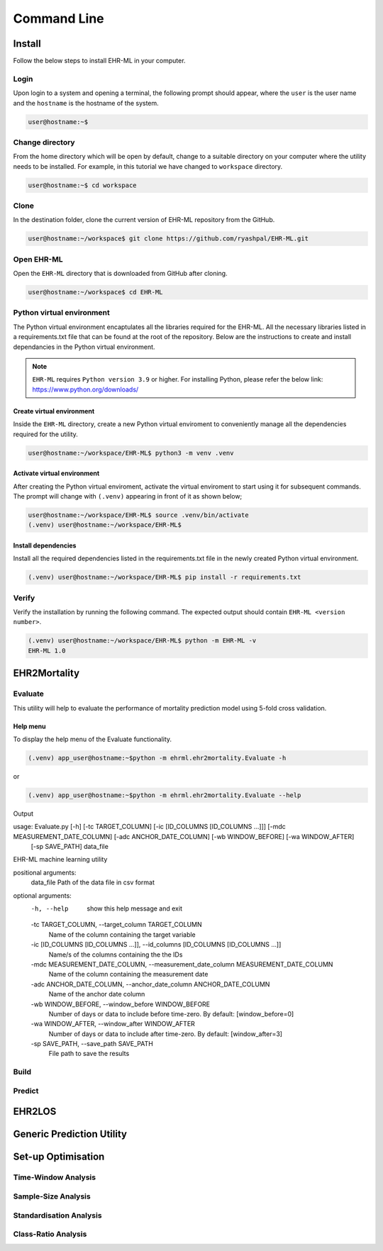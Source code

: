 Command Line
============


Install
+++++++

Follow the below steps to install EHR-ML in your computer.


Login
------

Upon login to a system and opening a terminal, the following prompt should appear, where the ``user`` is the user name and the ``hostname`` is the hostname of the system.

.. code-block:: console

   user@hostname:~$


Change directory
----------------

From the home directory which will be open by default, change to a suitable directory on your computer where the utility needs to be installed. For example, in this tutorial we have changed to ``workspace`` directory.

.. code-block:: console

   user@hostname:~$ cd workspace


Clone
-----

In the destination folder, clone the current version of EHR-ML repository from the GitHub.

.. code-block:: console

   user@hostname:~/workspace$ git clone https://github.com/ryashpal/EHR-ML.git


Open EHR-ML
-----------

Open the ``EHR-ML`` directory that is downloaded from GitHub after cloning.

.. code-block:: console

   user@hostname:~/workspace$ cd EHR-ML


Python virtual environment
--------------------------

The Python virtual environment encaptulates all the libraries required for the EHR-ML. All the necessary libraries listed in a requirements.txt file that can be found at the root of the repository. Below are the instructions to create and install dependancies in the Python virtual environment.

.. note::
   ``EHR-ML`` requires ``Python version 3.9`` or higher. For installing Python, please refer the below link: https://www.python.org/downloads/


Create virtual environment
~~~~~~~~~~~~~~~~~~~~~~~~~~

Inside the ``EHR-ML`` directory, create a new Python virtual enviroment to conveniently manage all the dependencies required for the utility.

.. code-block:: console

   user@hostname:~/workspace/EHR-ML$ python3 -m venv .venv


Activate virtual environment
~~~~~~~~~~~~~~~~~~~~~~~~~~~~

After creating the Python virtual enviroment, activate the virtual enviroment to start using it for subsequent commands. The prompt will change with ``(.venv)`` appearing in front of it as shown below;

.. code-block:: console

   user@hostname:~/workspace/EHR-ML$ source .venv/bin/activate
   (.venv) user@hostname:~/workspace/EHR-ML$


Install dependencies
~~~~~~~~~~~~~~~~~~~~

Install all the required dependencies listed in the requirements.txt file in the newly created Python virtual environment.

.. code-block:: console

   (.venv) user@hostname:~/workspace/EHR-ML$ pip install -r requirements.txt


Verify
------

Verify the installation by running the following command. The expected output should contain ``EHR-ML <version number>``.

.. code-block:: console

   (.venv) user@hostname:~/workspace/EHR-ML$ python -m EHR-ML -v
   EHR-ML 1.0


EHR2Mortality
+++++++++++++

Evaluate
--------

This utility will help to evaluate the performance of mortality prediction model using 5-fold cross validation.

Help menu
~~~~~~~~~

To display the help menu of the Evaluate functionality.

.. code-block:: console

    (.venv) app_user@hostname:~$python -m ehrml.ehr2mortality.Evaluate -h


or

.. code-block:: console

    (.venv) app_user@hostname:~$python -m ehrml.ehr2mortality.Evaluate --help


Output

.. code-block:: console

usage: Evaluate.py [-h] [-tc TARGET_COLUMN] [-ic [ID_COLUMNS [ID_COLUMNS ...]]] [-mdc MEASUREMENT_DATE_COLUMN] [-adc ANCHOR_DATE_COLUMN] [-wb WINDOW_BEFORE] [-wa WINDOW_AFTER]
                   [-sp SAVE_PATH]
                   data_file

EHR-ML machine learning utility

positional arguments:
  data_file             Path of the data file in csv format

optional arguments:
  -h, --help            show this help message and exit
  -tc TARGET_COLUMN, --target_column TARGET_COLUMN
                        Name of the column containing the target variable
  -ic [ID_COLUMNS [ID_COLUMNS ...]], --id_columns [ID_COLUMNS [ID_COLUMNS ...]]
                        Name/s of the columns containing the the IDs
  -mdc MEASUREMENT_DATE_COLUMN, --measurement_date_column MEASUREMENT_DATE_COLUMN
                        Name of the column containing the measurement date
  -adc ANCHOR_DATE_COLUMN, --anchor_date_column ANCHOR_DATE_COLUMN
                        Name of the anchor date column
  -wb WINDOW_BEFORE, --window_before WINDOW_BEFORE
                        Number of days or data to include before time-zero. By default: [window_before=0]
  -wa WINDOW_AFTER, --window_after WINDOW_AFTER
                        Number of days or data to include after time-zero. By default: [window_after=3]
  -sp SAVE_PATH, --save_path SAVE_PATH
                        File path to save the results

Build
-----

Predict
-------

EHR2LOS
+++++++


Generic Prediction Utility
++++++++++++++++++++++++++


Set-up Optimisation
+++++++++++++++++++


Time-Window Analysis
--------------------

Sample-Size Analysis
--------------------

Standardisation Analysis
--------------------

Class-Ratio Analysis
--------------------

